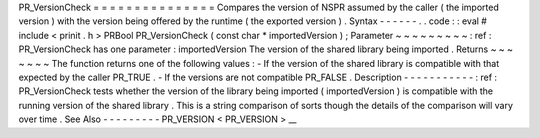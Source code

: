 PR_VersionCheck
=
=
=
=
=
=
=
=
=
=
=
=
=
=
=
Compares
the
version
of
NSPR
assumed
by
the
caller
(
the
imported
version
)
with
the
version
being
offered
by
the
runtime
(
the
exported
version
)
.
Syntax
-
-
-
-
-
-
.
.
code
:
:
eval
#
include
<
prinit
.
h
>
PRBool
PR_VersionCheck
(
const
char
*
importedVersion
)
;
Parameter
~
~
~
~
~
~
~
~
~
:
ref
:
PR_VersionCheck
has
one
parameter
:
importedVersion
The
version
of
the
shared
library
being
imported
.
Returns
~
~
~
~
~
~
~
The
function
returns
one
of
the
following
values
:
-
If
the
version
of
the
shared
library
is
compatible
with
that
expected
by
the
caller
PR_TRUE
.
-
If
the
versions
are
not
compatible
PR_FALSE
.
Description
-
-
-
-
-
-
-
-
-
-
-
:
ref
:
PR_VersionCheck
tests
whether
the
version
of
the
library
being
imported
(
importedVersion
)
is
compatible
with
the
running
version
of
the
shared
library
.
This
is
a
string
comparison
of
sorts
though
the
details
of
the
comparison
will
vary
over
time
.
See
Also
-
-
-
-
-
-
-
-
-
PR_VERSION
<
PR_VERSION
>
__
